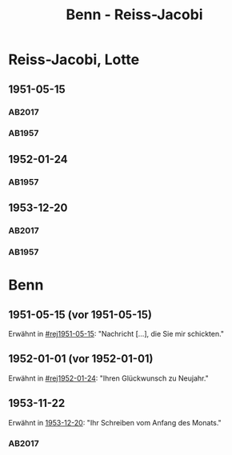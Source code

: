 #+STARTUP: content
#+STARTUP: showall
 #+STARTUP: showeverything
#+TITLE: Benn - Reiss-Jacobi

* Reiss-Jacobi, Lotte
:PROPERTIES:
:EMPF:     1
:FROM_All: Benn
:TO_All: Reiss-Jacobi, Lotte
:NAME_2: Jacobi, Lotte
:CUSTOM_ID: reiss-jacobi_1896
:GEB: 1896
:TOD: 1990
:END:
** 1951-05-15
  :PROPERTIES:
  :CUSTOM_ID: rej1951-05-15
   :TRAD: DLA/Reiss
   :ORT: [Berlin]
  :END:
*** AB2017
    :PROPERTIES:
    :NR:       192
    :S:        239
    :AUSL:     
    :FAKS:     
    :S_KOM:    526
    :VORL:     
    :END:
*** AB1957
:PROPERTIES:
:AUSL:
:S: 216-17
:S_KOM: 373
:END:      
** 1952-01-24
  :PROPERTIES:
  :CUSTOM_ID: rej1952-01-24
  :ORT:      Berlin
  :TRAD:     
  :END:
*** AB1957
:PROPERTIES:
:AUSL:
:S: 223
:S_KOM:
:END:
** 1953-12-20
  :PROPERTIES:
  :CUSTOM_ID: rej1953-12-20
  :ORT:      Berlin
  :TRAD:     DLA/Reiss
  :END:
*** AB2017
    :PROPERTIES:
    :NR:       237
    :S:        281-82
    :AUSL:     
    :FAKS:     
    :S_KOM:    556
    :VORL:     
    :END:
*** AB1957
:PROPERTIES:
:AUSL:
:S: 257-58
:S_KOM: 379
:END:
* Benn
:PROPERTIES:
:TO: Benn
:FROM: Reiss-Jacobi, Lotte
:END:
** 1951-05-15 (vor 1951-05-15)
   :PROPERTIES:
   :CUSTOM_ID: rejb1951-05-15
   :TRAD:     
   :END:
Erwähnt in [[#rej1951-05-15]]: "Nachricht [...], die Sie mir schickten."
** 1952-01-01 (vor 1952-01-01)
   :PROPERTIES:
   :CUSTOM_ID: rejb1952-01-01
   :TRAD:     
   :END:
Erwähnt in [[#rej1952-01-24]]: "Ihren Glückwunsch zu Neujahr."
** 1953-11-22
   :PROPERTIES:
   :CUSTOM_ID: rejb1953-12-01
   :TRAD:   DLA/Benn  
   :END:
Erwähnt in [[#rej1953-12-20][1953-12-20]]: "Ihr Schreiben vom Anfang des Monats."
*** AB2017
    :PROPERTIES:
    :NR:       
    :S:        556 (kommentar zu nr. 237)
    :AUSL:     paraphrase mit zitat
    :FAKS:     
    :S_KOM:    556
    :VORL:     
    :END:
